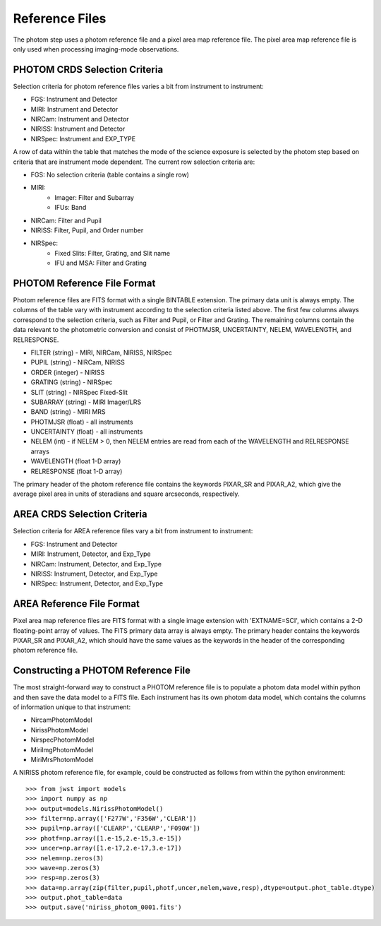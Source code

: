 Reference Files
===============
The photom step uses a photom reference file and a pixel area map reference
file. The pixel area map reference file is only used when processing
imaging-mode observations.

PHOTOM CRDS Selection Criteria
------------------------------
Selection criteria for photom reference files varies a bit from instrument
to instrument:

* FGS: Instrument and Detector
* MIRI: Instrument and Detector
* NIRCam: Instrument and Detector
* NIRISS: Instrument and Detector
* NIRSpec: Instrument and EXP_TYPE

A row of data within the table that matches the mode of the science exposure
is selected by the photom step based on criteria that are instrument mode
dependent. The current row selection criteria are:

* FGS: No selection criteria (table contains a single row)
* MIRI:
   - Imager: Filter and Subarray
   - IFUs: Band
* NIRCam: Filter and Pupil
* NIRISS: Filter, Pupil, and Order number
* NIRSpec:
   - Fixed Slits: Filter, Grating, and Slit name
   - IFU and MSA: Filter and Grating

PHOTOM Reference File Format
----------------------------
Photom reference files are FITS format with a single BINTABLE extension.  The
primary data unit is always empty.  The columns of the table vary with 
instrument according to the selection criteria listed above. The first few
columns always correspond to the selection criteria, such as Filter and
Pupil, or Filter and Grating. The remaining columns contain the data relevant
to the photometric conversion and consist of PHOTMJSR, UNCERTAINTY, NELEM,
WAVELENGTH, and RELRESPONSE.

* FILTER (string) - MIRI, NIRCam, NIRISS, NIRSpec
* PUPIL (string) - NIRCam, NIRISS
* ORDER (integer) - NIRISS
* GRATING (string) - NIRSpec
* SLIT (string) - NIRSpec Fixed-Slit
* SUBARRAY (string) - MIRI Imager/LRS
* BAND (string) - MIRI MRS
* PHOTMJSR (float) - all instruments
* UNCERTAINTY (float) - all instruments
* NELEM (int) - if NELEM > 0, then NELEM entries are read from each of the
  WAVELENGTH and RELRESPONSE arrays
* WAVELENGTH (float 1-D array)
* RELRESPONSE (float 1-D array)

The primary header of the photom reference file contains the keywords PIXAR_SR
and PIXAR_A2, which give the average pixel area in units of steradians and
square arcseconds, respectively.

AREA CRDS Selection Criteria
------------------------------
Selection criteria for AREA reference files vary a bit from instrument to
instrument:

* FGS: Instrument and Detector
* MIRI: Instrument, Detector, and Exp_Type
* NIRCam: Instrument, Detector, and Exp_Type
* NIRISS: Instrument, Detector, and Exp_Type
* NIRSpec: Instrument, Detector, and Exp_Type

AREA Reference File Format
-----------------------------
Pixel area map reference files are FITS format with a single image extension
with 'EXTNAME=SCI', which contains a 2-D floating-point array of values. The FITS
primary data array is always empty. The primary header contains the keywords
PIXAR_SR and PIXAR_A2, which should have the same values as the keywords in
the header of the corresponding photom reference file.

Constructing a PHOTOM Reference File
------------------------------------
The most straight-forward way to construct a PHOTOM reference file is to
populate a photom data model within python and then save the data model to a
FITS file. Each instrument has its own photom data model, which contains the
columns of information unique to that instrument:

* NircamPhotomModel
* NirissPhotomModel
* NirspecPhotomModel
* MiriImgPhotomModel
* MiriMrsPhotomModel

A NIRISS photom reference file, for example, could be constructed as follows
from within the python environment::

 >>> from jwst import models
 >>> import numpy as np
 >>> output=models.NirissPhotomModel()
 >>> filter=np.array(['F277W','F356W','CLEAR'])
 >>> pupil=np.array(['CLEARP','CLEARP','F090W'])
 >>> photf=np.array([1.e-15,2.e-15,3.e-15])
 >>> uncer=np.array([1.e-17,2.e-17,3.e-17])
 >>> nelem=np.zeros(3)
 >>> wave=np.zeros(3)
 >>> resp=np.zeros(3)
 >>> data=np.array(zip(filter,pupil,photf,uncer,nelem,wave,resp),dtype=output.phot_table.dtype)
 >>> output.phot_table=data
 >>> output.save('niriss_photom_0001.fits')

